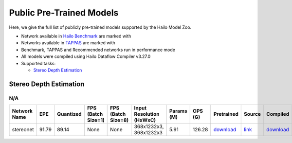 
Public Pre-Trained Models
=========================

.. |rocket| image:: images/rocket.png
  :width: 18

.. |star| image:: images/star.png
  :width: 18

Here, we give the full list of publicly pre-trained models supported by the Hailo Model Zoo.

* Network available in `Hailo Benchmark <https://hailo.ai/developer-zone/benchmarks/>`_ are marked with |rocket|
* Networks available in `TAPPAS <https://hailo.ai/developer-zone/tappas-apps-toolkit/>`_ are marked with |star|
* Benchmark, TAPPAS and Recommended networks run in performance mode
* All models were compiled using Hailo Dataflow Compiler v3.27.0
* Supported tasks:

  * `Stereo Depth Estimation`_
  

.. _Stereo Depth Estimation:

Stereo Depth Estimation
-----------------------

N/A
^^^

.. list-table::
   :widths: 31 9 7 11 9 8 8 8 7 7 7 7
   :header-rows: 1

   * - Network Name
     - EPE
     - Quantized
     - FPS (Batch Size=1)
     - FPS (Batch Size=8)
     - Input Resolution (HxWxC)
     - Params (M)
     - OPS (G)
     - Pretrained
     - Source
     - Compiled
     - NV12 Compiled    
   * - stereonet   
     - 91.79
     - 89.14
     - None
     - None
     - 368x1232x3, 368x1232x3
     - 5.91
     - 126.28
     - `download <https://hailo-model-zoo.s3.eu-west-2.amazonaws.com/DisparityEstimation/stereonet/pretrained/2023-05-31/stereonet.zip>`_
     - `link <https://github.com/nivosco/StereoNet>`_
     - `download <https://hailo-model-zoo.s3.eu-west-2.amazonaws.com/ModelZoo/Compiled/v2.11.0/hailo15h/stereonet.hef>`_
     - `download <NA>`_
